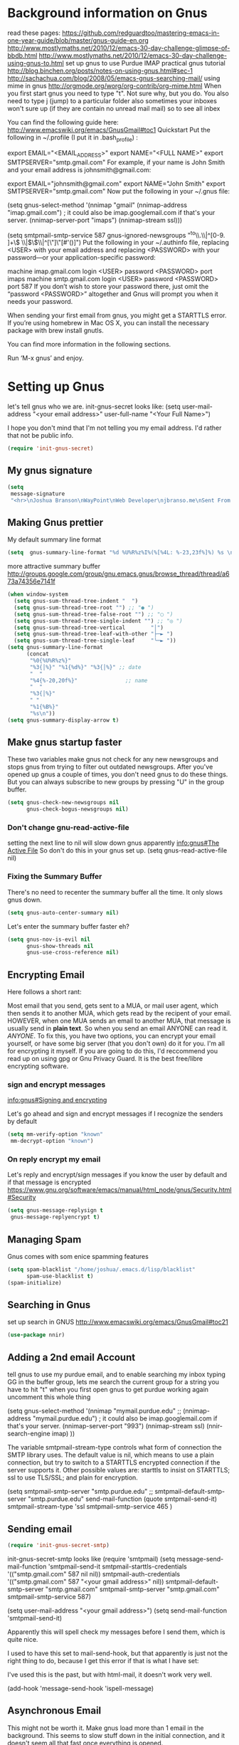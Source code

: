 * Background information on Gnus

read these pages:
https://github.com/redguardtoo/mastering-emacs-in-one-year-guide/blob/master/gnus-guide-en.org
http://www.mostlymaths.net/2010/12/emacs-30-day-challenge-glimpse-of-bbdb.html
http://www.mostlymaths.net/2010/12/emacs-30-day-challenge-using-gnus-to.html
set up gnus to use Purdue IMAP
practical gnus tutorial
http://blog.binchen.org/posts/notes-on-using-gnus.html#sec-1
http://sachachua.com/blog/2008/05/emacs-gnus-searching-mail/
using mime in gnus http://orgmode.org/worg/org-contrib/org-mime.html
When you first start gnus you need to type "t".  Not sure why, but you do.
You also need to type j (jump) to a particular folder
also sometimes your inboxes won't sure up (if they are contain no unread mail mail) so
to see all inbex

You can find the following guide here: http://www.emacswiki.org/emacs/GnusGmail#toc1
Quickstart
Put the following in ~/.profile (I put it in .bash_profile) :

export EMAIL="<EMAIL_ADDRESS>"
export NAME="<FULL NAME>"
export SMTPSERVER="smtp.gmail.com"
For example, if your name is John Smith and your email address is johnsmith@gmail.com:

export EMAIL="johnsmith@gmail.com"
export NAME="John Smith"
export SMTPSERVER="smtp.gmail.com"
Now put the following in your ~/.gnus file:

(setq gnus-select-method
      '(nnimap "gmail"
	       (nnimap-address "imap.gmail.com")  ; it could also be imap.googlemail.com if that's your server.
	       (nnimap-server-port "imaps")
	       (nnimap-stream ssl)))

(setq smtpmail-smtp-service 587
      gnus-ignored-newsgroups "^to\\.\\|^[0-9. ]+\\( \\|$\\)\\|^[\"]\"[#'()]")
Put the following in your ~/.authinfo file, replacing <USER> with your email address and replacing <PASSWORD> with your password—or your application-specific password:

machine imap.gmail.com login <USER> password <PASSWORD> port imaps
machine smtp.gmail.com login <USER> password <PASSWORD> port 587
If you don’t wish to store your password there, just omit the “password <PASSWORD>” altogether and Gnus will prompt you when it needs your password.

When sending your first email from gnus, you might get a STARTTLS error. If you’re using homebrew in Mac OS X, you can install
the necessary package with brew install gnutls.

You can find more information in the following sections.

Run ‘M-x gnus’ and enjoy.


* Setting up Gnus

  let's tell gnus who we are.
  init-gnus-secret looks like:
  (setq
   user-mail-address	"<your email address>"
   user-full-name	"<Your Full Name>")

   I hope you don't mind that I'm not telling you my email address.  I'd rather that not be public info.

  #+BEGIN_SRC emacs-lisp
    (require 'init-gnus-secret)
  #+END_SRC

** My gnus signature


   #+BEGIN_SRC emacs-lisp
     (setq
      message-signature
      "<hr>\nJoshua Branson\nWayPoint\nWeb Developer\njbranso.me\nSent From Emacs\nhttps://www.gnu.org/software/emacs/")
   #+END_SRC

** Making Gnus prettier
   My default summary line format
   #+BEGIN_SRC emacs-lisp
     (setq  gnus-summary-line-format "%d %U%R%z%I%(%[%4L: %-23,23f%]%) %s \n")
   #+END_SRC




   more attractive summary buffer
   http://groups.google.com/group/gnu.emacs.gnus/browse_thread/thread/a673a74356e7141f
   #+BEGIN_SRC emacs-lisp
     (when window-system
       (setq gnus-sum-thread-tree-indent "  ")
       (setq gnus-sum-thread-tree-root "") ;; "● ")
       (setq gnus-sum-thread-tree-false-root "") ;; "◯ ")
       (setq gnus-sum-thread-tree-single-indent "") ;; "◎ ")
       (setq gnus-sum-thread-tree-vertical        "│")
       (setq gnus-sum-thread-tree-leaf-with-other "├─► ")
       (setq gnus-sum-thread-tree-single-leaf     "╰─► "))
     (setq gnus-summary-line-format
           (concat
            "%0{%U%R%z%}"
            "%3{│%}" "%1{%d%}" "%3{│%}" ;; date
            "  "
            "%4{%-20,20f%}"               ;; name
            "  "
            "%3{│%}"
            " "
            "%1{%B%}"
            "%s\n"))
     (setq gnus-summary-display-arrow t)

   #+END_SRC

** Make gnus startup faster
   These two variables make gnus not check for any new newsgroups and stops gnus from trying to filter out
   outdated newsgroups.  After you've opened up gnus a couple of times, you don't need gnus to do these things.
   But you can always subscribe to new groups by pressing "U" in the group buffer.

   #+BEGIN_SRC emacs-lisp
     (setq gnus-check-new-newsgroups nil
           gnus-check-bogus-newsgroups nil)
   #+END_SRC
*** Don't change gnu-read-active-file
 setting the next line to nil will slow down gnus apparently [[info:gnus#The%20Active%20File][info:gnus#The Active File]]
 So don't do this in your gnus set up.
 (setq gnus-read-active-file nil)

*** Fixing the Summary Buffer
    There's no need to recenter the summary buffer all the time.  It only slows gnus down.
    #+BEGIN_SRC emacs-lisp
      (setq gnus-auto-center-summary nil)
    #+END_SRC

    Let's enter the summary buffer faster eh?
    #+BEGIN_SRC emacs-lisp
      (setq gnus-nov-is-evil nil
            gnus-show-threads nil
            gnus-use-cross-reference nil)
    #+END_SRC
** Encrypting Email

   Here follows a short rant:

   Most email that you send, gets sent to a MUA, or mail user agent, which then sends it to another MUA, which gets read by the
   recipent of your email.  HOWEVER, when one MUA sends an email to another MUA, that message is usually send in *plain text*.  So
   when you send an email ANYONE can read it. /ANYONE/.  To fix this, you have two options, you can encrypt your email yourself,
   or have some big server (that you don't own) do it for you.  I'm all for encrypting it myself.  If you are going to do this,
   I'd reccommend you read up on using gpg or Gnu Privacy Guard.  It is the best free/libre encrypting software.


 # default encryption and signing of stuff
 # https://www.gnu.org/software/emacs/manual/html_node/gnus/Security.html#Security
*** sign and encrypt messages
    [[info:gnus#Signing%20and%20encrypting][info:gnus#Signing and encrypting]]

    Let's go ahead and sign and encrypt messages if I recognize the senders by default
    #+BEGIN_SRC emacs-lisp
      (setq mm-verify-option "known"
       mm-decrypt-option "known")
    #+END_SRC

*** On reply encrypt my email
    Let's reply and encrypt/sign messages if you know the user by default and if that message is encrypted
    https://www.gnu.org/software/emacs/manual/html_node/gnus/Security.html#Security
    #+BEGIN_SRC emacs-lisp
      (setq gnus-message-replysign t
       gnus-message-replyencrypt t)
    #+END_SRC

** Managing Spam
   Gnus comes with som enice spamming features
   #+BEGIN_SRC emacs-lisp
     (setq spam-blacklist "/home/joshua/.emacs.d/lisp/blacklist"
           spam-use-blacklist t)
     (spam-initialize)
   #+END_SRC

** Searching in Gnus
   set up search in GNUS
   http://www.emacswiki.org/emacs/GnusGmail#toc21
   #+BEGIN_SRC emacs-lisp
     (use-package nnir)
   #+END_SRC

** Adding a 2nd email Account

   tell gnus to use my purdue email, and to enable searching my inbox typing GG in the buffer group, lets me search the current group
   for a string you have to hit "t" when you first open gnus to get purdue working again uncomment this whole thing

   (setq gnus-select-method
      '(nnimap "mymail.purdue.edu"
	      ;; (nnimap-address "mymail.purdue.edu")  ; it could also be imap.googlemail.com if that's your server.
	       (nnimap-server-port "993")
	       (nnimap-stream ssl)
           (nnir-search-engine imap)
           ))

   The variable smtpmail-stream-type controls what form of connection the SMTP library uses. The default value is nil, which
   means to use a plain connection, but try to switch to a STARTTLS encrypted connection if the server supports it. Other
   possible values are: starttls to insist on STARTTLS; ssl to use TLS/SSL; and plain for encryption.

   (setq smtpmail-smtp-server "smtp.purdue.edu"
      ;; smtpmail-default-smtp-server "smtp.purdue.edu"
      send-mail-function (quote smtpmail-send-it)
      smtpmail-stream-type 'ssl
      smtpmail-smtp-service 465
      )

** Sending email
   #+BEGIN_SRC emacs-lisp
   (require 'init-gnus-secret-smtp)
   #+END_SRC

  init-gnus-secret-smtp looks like
  (require 'smtpmail)
  (setq message-send-mail-function 'smtpmail-send-it
      smtpmail-starttls-credentials '(("smtp.gmail.com" 587 nil nil))
      smtpmail-auth-credentials '(("smtp.gmail.com" 587 "<your gmail address>" nil))
      smtpmail-default-smtp-server "smtp.gmail.com"
      smtpmail-smtp-server "smtp.gmail.com"
      smtpmail-smtp-service 587)

  (setq user-mail-address "<your gmail address>")
  (setq send-mail-function 'smtpmail-send-it)

   Apparently this will spell check my messages before I send them, which is quite nice.

   I used to have this set to mail-send-hook, but that apparently is just not the right thing to do,
   because I get this error if that is what I have set:

   #+BEGIN_LaTeX
   Warning (mail): The default mail mode is now Message mode.
   You have the following Mail mode variable customized:

   mail-send-hook

   To use Mail mode, set `mail-user-agent' to sendmail-user-agent.
   To disable this warning, set `compose-mail-user-agent-warnings' to nil.
   Warning (mail): The default mail mode is now Message mode.
   You have the following Mail mode variable customized:

   mail-send-hook

   To use Mail mode, set `mail-user-agent' to sendmail-user-agent.
   To disable this warning, set `compose-mail-user-agent-warnings' to nil.

   #+END_LaTeX

   I've used this is the past, but with html-mail, it doesn't work very well.

   (add-hook 'message-send-hook  'ispell-message)


** Asynchronous Email

   This might not be worth it. Make gnus load more than 1 email in the background. This seems to slow stuff down in the initial
   connection, and it doesn't seem all that fast once everything is opened.

   (setq
   gnus-asynchronous t
   ;; fetch 15 messages by default
   gnus-use-article-prefetch 15)
** Notification on new Mail
   Have gnus alert you when a new mail arrives.
   #+BEGIN_SRC emacs-lisp
     (use-package gnus-desktop-notify
       :ensure t)
   #+END_SRC

   This is supposed to let me know when I get a new email, but it's not working.
   http://www.thregr.org/~wavexx/software/gnus-desktop-notify.el/index.html
   #+BEGIN_SRC emacs-lisp
     (gnus-desktop-notify-mode)
     (gnus-demon-add-scanmail)
     (gnus-demon-add-handler 'gnus-group-get-new-news 20 t)
   #+END_SRC

   ;;alledigeely this next line is not necessary
   ;;(gnus-demon-init)

** Setting up Gnus to work with bbdb

   get bbdb set up (insidious big brother database) it manages your mail contacts
   http://bbdb.sourceforge.net/bbdb.html#SEC13
   When you are about to email someone you can easily start typing their name then press tab
   to try to complete the email address

   Now you should be ready to go.  Say ‘M-x bbdb RET RET’ to open
   a bbdb buffer showing all entries.  Say ‘c’ to create a new
   entry, ‘b’ to search your BBDB and ‘C-o’ to add a new field to an
   entry.  If you want to add a sender to the BBDB you can also just
   hit ‘:’ on the posting in the summary buffer and you are done.
   When you now compose a new mail, hit ‘TAB’ to cycle through know
   recipients.

   #+BEGIN_SRC emacs-lisp
     (use-package bbdb
       :ensure t)
   #+END_SRC

    These are are needed to initial bbdb for gnus and message mode
    #+BEGIN_SRC emacs-lisp
      (bbdb-initialize 'gnus 'message )
    #+END_SRC

    http://www.mostlymaths.net/2010/12/emacs-30-day-challenge-glimpse-of-bbdb.html
   Use bbdb when you read a message and when you send a message.  Though I should probably only store someone's email address
   when I send an email.
   #+BEGIN_SRC emacs-lisp
     (require 'bbdb)
     (bbdb-initialize 'gnus 'message)
   #+END_SRC

   Use bbdb in message mode.  This lets you begin to type out someone's name and then tab to complete their email address.
   #+BEGIN_SRC emacs-lisp
     (bbdb-insinuate-message)
   #+END_SRC

   Initialize bbdb for gnus.
   #+BEGIN_SRC emacs-lisp
     (add-hook 'gnus-startup-hook 'bbdb-insinuate-gnus)
   #+END_SRC

   ;; [[info:gnus#FAQ%205-7][info:gnus#FAQ 5-7]]  how to use bbdb with gnus
   #+BEGIN_SRC emacs-lisp
   (setq bbdb/gnus-summary-prefer-real-names t
      bbdb-file "~/.emacs.d/bbdb"
      bbdb-default-area-code 765
      bbdb-user-mail-names "jbranson@setyourwaypoint.com")
   #+END_SRC

   Don't set the variable bbdb/news-auto-create-p to t.  It creates bbdb records for all email that you read. BUT you might on
   occasion be fooded into reading junk mail.

   Make bbdb pop up when you are using it in gnus. It'll pop up when you are sending an email.  This is to let you know that
   gnus is saving a new record of that email address. Also make bbdb-save records without asking, because this is really nice.

   #+BEGIN_SRC emacs-lisp
     (setq
      bbdb-use-pop-up t
      bbdb-offer-save 1
      bbdb-update-records-p t)
   #+END_SRC

   Gnus will recognize these email addresses as mine.

   #+BEGIN_SRC emacs-lisp
     (setq
     bbdb-user-mail-address-re
     (regexp-opt
      '("jbranso@purdue.edu" "bransoj@hotmail.com" "jbranson@setyourwaypoint.com"))
     message-dont-reply-to-names bbdb-user-mail-address-re
     gnus-ignored-from-addresses bbdb-user-mail-address-re)

   #+END_SRC

   I'm not sure what this does.

   #+BEGIN_SRC emacs-lisp
   (bbdb-mua-auto-update-init 'message)
   #+END_SRC

** ranking groups

   When you exit the summary buffer, increase the score of that group.  This makes that group a little
   bit more important.

   #+BEGIN_SRC emacs-lisp
     (add-hook 'gnus-summary-exit-hook 'gnus-summary-bubble-group)
   #+END_SRC

** displaying your topics when you enter gnus

   #+BEGIN_SRC emacs-lisp
       (add-hook 'gnus-group-mode-hook 'gnus-topic-mode)
   #+END_SRC

** splitting up my inboxes

   This just creates topics but doesn't seem to support splitting of groups

     (eval-after-load 'gnus-topic
       '(progn
          (setq gnus-message-archive-group '((format-time-string "sent.%Y")))
          (setq gnus-topic-topology '(("Gnus" visible)
                                      (("misc" visible))
                                      (("hotmail" visible nil nil))
                                      (("gmail" visible nil nil))))

          (setq gnus-topic-alist '(("Accrisoft Support")
                                   ("Basecamp")
                                   ("Arch")
                                   ("bug-hurd")
                                   ("hotmail" ; the key of topic
                                    "nnimap+hotmail:Inbox"
                                    "nnimap+hotmail:Drafts"
                                    "nnimap+hotmail:Sent")
                                   ("gmail" ; the key of topic
                                    "INBOX"
                                    "[Gmail]/Sent Mail"
                                    "Drafts")
                                   ("misc"  ; the key of topic
                                    "nnfolder+archive:sent.2015-12"
                                    "nnfolder+archive:sent.2016"
                                    "nndraft:drafts")
                                   ("Gnus")))))

   #+BEGIN_SRC emacs-lisp
     (setq nnmail-split-methods
           '(("mail.Accrisoft Support" "^From:.*support@accrisoft.com")
             ("mail.Basecamp" "^From:.*notifications@basecamp.com")
             ("mail.arch" "^To:.*arch-general@archlinux.org")
             ("mail.bug-hurd" "^To:.*bug-hurd@gnu.org")
             ("mail.bug-hurd" "^Cc:.*bug-hurd@gnu.org")
             ;; if an email comes from bransoj@hotmail.com, then we'll put it into testing, and see if this works
             ("mail.testing" "^From:.*bransoj@hotmail.com.*$")
             ("mail.bogus" "")))
   #+END_SRC

** read html mail

   You have 2 main options here.  You can use the elisp shr for this or you can use gnus-w3m if you have w3m installed.
   Shr is written in elisp.  w3m is written in C or C++.  So I'm guessing that w3m is faster.  So I'm going to use gnus-w3m.

   I'm assuming that w3m is faster than the built in shr which is used by eww.

   I can also use w3m, which uses the emacs-w3m, but I'm not sure how updated that is.

   #+BEGIN_SRC emacs-lisp
   (setq mm-text-html-renderer 'gnus-w3m)
   #+END_SRC

** Delete mail immediately after it has been marked expired

   #+BEGIN_SRC emacs-lisp
   (setq nnmail-expiry-wait 'immediate)
   #+END_SRC
** deleting boring headers from email
   [[info:gnus#Hiding%20Headers][info:gnus#Hiding Headers]]
   #+BEGIN_SRC emacs-lisp
     (setq gnus-treat-hide-boring-headers 'head)

   #+END_SRC
** automatically configuring how my mail looks

   The following variables can have the following values:
   - nil   (don't do this treatment)
   - t     (do this treatment on all parts of the message)
   - head  (do this treatment on the headers of the message)
   - first (do this treatment on the first body part)
   - last  (do this on the last body part)

     #+BEGIN_SRC emacs-lisp
     (setq gnus-treat-strip-multiple-blank-lines t)
     (setq gnus-treat-trailing-blank-lines t)
     ;; let's see some smiles in gnus
     (setq gnus-treat-display-smileys t)
     (setq gnus-treat-emphasize 'head)
     #+END_SRC
** using gnus automatic scoring stuff

   Make gnus rank which articles are important to you.
   #+BEGIN_SRC emacs-lisp
     (setq gnus-use-adaptive-scoring t)
   #+END_SRC
** Provide init-gnus
   #+BEGIN_SRC emacs-lisp
     (provide 'init-gnus)
   #+END_SRC
